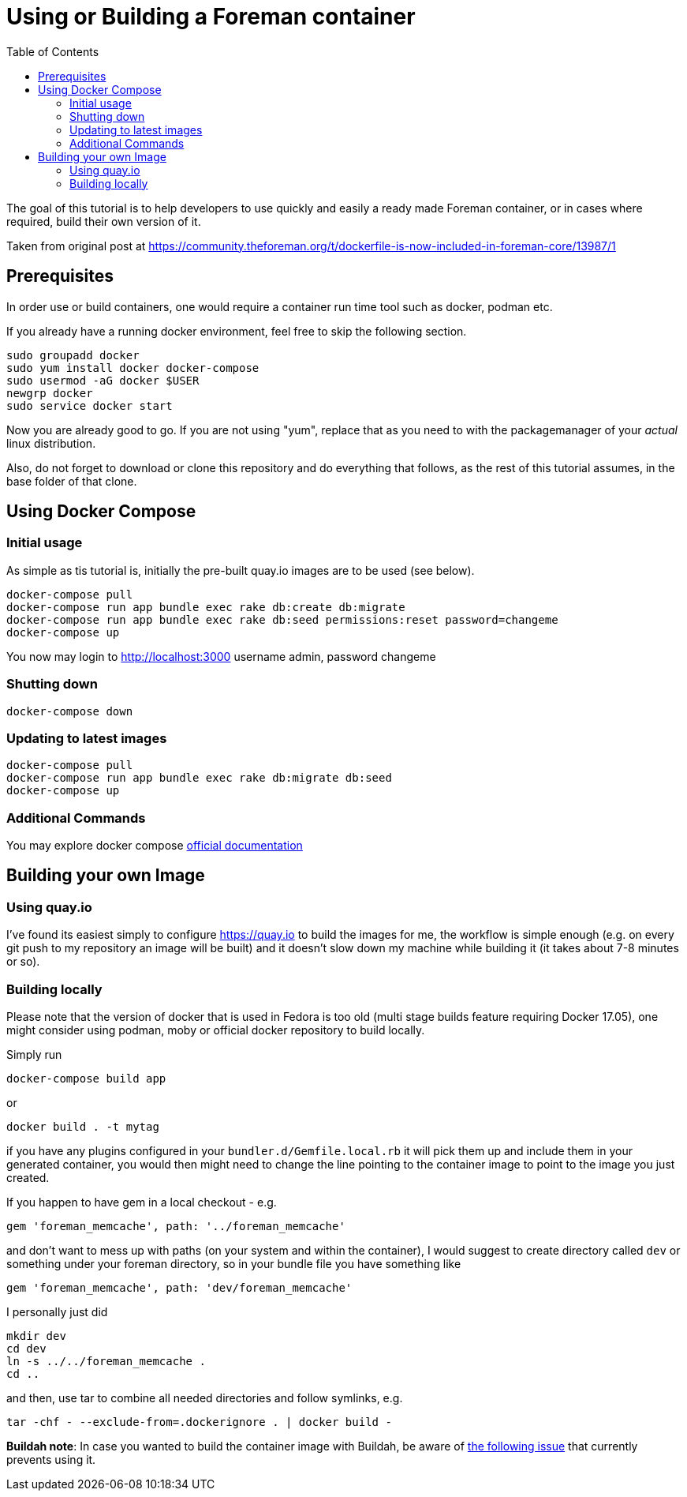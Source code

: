 [[Containers]]
= Using or Building a Foreman container
:toc: right
:toclevels: 5

The goal of this tutorial is to help developers to use quickly and easily a ready made Foreman container, or in cases where required, build their own version of it. 

Taken from original post at https://community.theforeman.org/t/dockerfile-is-now-included-in-foreman-core/13987/1

[[prerequisites]]
== Prerequisites

In order use or build containers, one would require a container run time tool such as docker, podman etc.

If you already have a running docker environment, feel free to skip the following section.

[source, bash]
....
sudo groupadd docker
sudo yum install docker docker-compose
sudo usermod -aG docker $USER
newgrp docker
sudo service docker start
....

Now you are already good to go. If you are not using "yum", replace that as you need to with the packagemanager of your _actual_ linux distribution.

Also, do not forget to download or clone this repository and do everything that follows, as the rest of this tutorial assumes, in the base folder of that clone.

[[docker-compose]]
== Using Docker Compose
=== Initial usage

As simple as tis tutorial is, initially the pre-built quay.io images are to be used (see below).

[source, bash]
....
docker-compose pull
docker-compose run app bundle exec rake db:create db:migrate
docker-compose run app bundle exec rake db:seed permissions:reset password=changeme 
docker-compose up
....

You now may login to http://localhost:3000
username admin, password changeme

=== Shutting down

[source, bash]
....
docker-compose down
....


=== Updating to latest images

[source, bash]
....
docker-compose pull
docker-compose run app bundle exec rake db:migrate db:seed
docker-compose up
....

=== Additional Commands

You may explore docker compose https://docs.docker.com/compose/[official documentation]
[building]
== Building your own Image

[quay]
=== Using quay.io
I’ve found its easiest simply to configure https://quay.io to build the images for me, the workflow is simple enough (e.g. on every git push to my repository an image will be built) and it doesn’t slow down my machine while building it (it takes about 7-8 minutes or so).

=== Building locally

Please note that the version of docker that is used in Fedora is too old (multi stage builds feature requiring Docker 17.05), one might consider using podman, moby or official docker repository to build locally.

Simply run
[source, bash]
....
docker-compose build app
....
or
[source, bash]
....
docker build . -t mytag
....
if you have any plugins configured in your `bundler.d/Gemfile.local.rb` it will pick them up and include them in your generated container, you would then might need to change the line pointing to the container image to point to the image you just created.


If you happen to have gem in a local checkout - e.g.

[source, ruby]
....
gem 'foreman_memcache', path: '../foreman_memcache'
....

and don’t want to mess up with paths (on your system and within the container), I would suggest to create directory called `dev` or something under your foreman directory, so in your bundle file you have something like

[source, ruby]
....
gem 'foreman_memcache', path: 'dev/foreman_memcache'
....
I personally just did

[source, bash]
....
mkdir dev
cd dev
ln -s ../../foreman_memcache .
cd ..
....

and then, use tar to combine all needed directories and follow symlinks, e.g.

[source, bash]
....
tar -chf - --exclude-from=.dockerignore . | docker build -
....

*Buildah note*: In case you wanted to build the container image with Buildah, be aware of https://github.com/containers/buildah/issues/1578[the following issue] that currently prevents using it.

